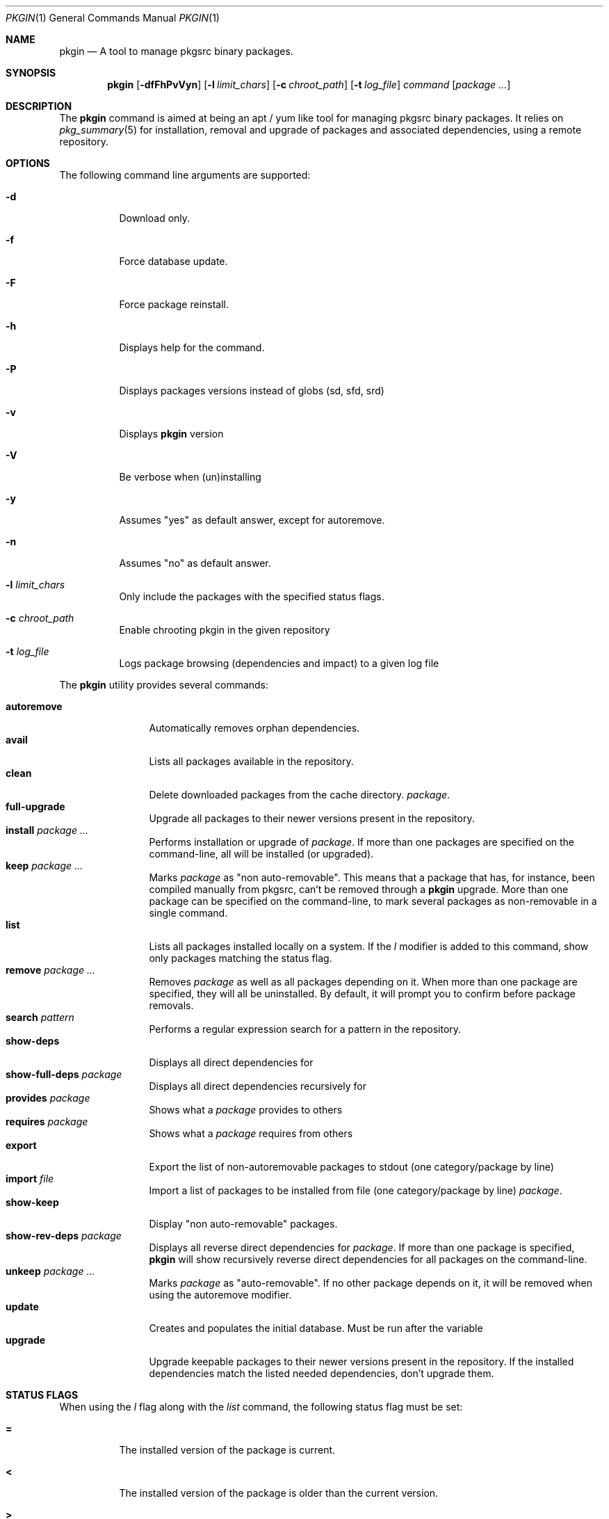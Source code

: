 .\" $NetBSD: pkgin.1,v 1.0 2009/04/24 18:49:08 guigui2 Exp $
.\"
.\" View with following command: nroff -msafer -man pkgin.1 | more
.\"
.Dd Dec 6, 2009
.Dt PKGIN 1
.Os
.Sh NAME
.Nm pkgin
.Nd A tool to manage pkgsrc binary packages.
.Sh SYNOPSIS
.Nm
.Op Fl dfFhPvVyn
.Op Fl l Ar limit_chars
.Op Fl c Ar chroot_path
.Op Fl t Ar log_file
.Ar command
.Op Ar package Ar ...
.Sh DESCRIPTION
The
.Nm
command is aimed at being an apt /
yum like tool for managing pkgsrc binary packages.
It relies on
.Xr pkg_summary 5
for installation, removal and upgrade
of packages and associated dependencies, using a remote repository.
.Sh OPTIONS
The following command line arguments are supported:
.Bl -tag -width indent
.It Fl d
Download only.
.It Fl f
Force database update.
.It Fl F
Force package reinstall.
.It Fl h
Displays help for the command.
.It Fl P
Displays packages versions instead of globs (sd, sfd, srd)
.It Fl v
Displays
.Nm
version
.It Fl V
Be verbose when (un)installing
.It Fl y
Assumes "yes" as default answer, except for autoremove.
.It Fl n
Assumes "no" as default answer.
.It Fl l Ar limit_chars
Only include the packages with the specified status flags.
.It Fl c Ar chroot_path
Enable chrooting pkgin in the given repository
.It Fl t Ar log_file
Logs package browsing (dependencies and impact) to a given log file
.El
.Pp
The
.Nm
utility provides several commands:
.Pp
.Bl -tag -width Fl -compact
.It Cm autoremove
Automatically removes orphan dependencies.
.It Cm avail
Lists all packages available in the repository.
.It Cm clean
Delete downloaded packages from the cache directory.
.Ar package . 
.It Cm full-upgrade
Upgrade all packages to their newer versions present in the
repository.
.It Cm install Ar package Ar ...
Performs installation or upgrade of
.Ar package .
If more than one packages are specified on the command-line, all
will be installed (or upgraded).
.It Cm keep Ar package Ar ...
Marks
.Ar package
as "non auto-removable".
This means that a package that has, for instance, been compiled
manually from pkgsrc, can't be removed through a
.Nm
upgrade.
More than one package can be specified on the command-line, to mark
several packages as non-removable in a single command.
.It Cm list
Lists all packages installed locally on a system. If the
.Ar l
modifier is added to this command, show only packages matching the status flag.
.It Cm remove Ar package Ar ...
Removes
.Ar package
as well as all packages depending on it.
When more than one package are specified, they will all be uninstalled.
By default, it will prompt you to confirm before package removals.
.It Cm search Ar pattern
Performs a regular expression search for a pattern in the repository.
.It Cm show-deps 
Displays all direct dependencies for
.It Cm show-full-deps Ar package
Displays all direct dependencies recursively for
.It Cm provides Ar package
Shows what a
.Ar package
provides to others
.It Cm requires Ar package
Shows what a
.Ar package
requires from others
.It Cm export
Export the list of non-autoremovable packages to stdout
(one category/package by line)
.It Cm import Ar file
Import a list of packages to be installed from file
(one category/package by line)
.Ar package .
.It Cm show-keep
Display "non auto-removable" packages.
.It Cm show-rev-deps Ar package 
Displays all reverse direct dependencies for 
.Ar package .
If more than one package is specified,
.Nm
will show recursively reverse direct dependencies for all packages
on the command-line.
.It Cm unkeep Ar package Ar ...
Marks
.Ar package
as "auto-removable".
If no other package depends on it, it will be removed when using
the autoremove modifier.
.It Cm update
Creates and populates the initial database.
Must be run after the variable
.It Cm upgrade
Upgrade keepable packages to their newer versions present in the
repository.
If the installed dependencies match the listed needed dependencies,
don't upgrade them.
.El
.Sh STATUS FLAGS
.Pp
When using the
.Ar l
flag along with the
.Ar list
command, the following status flag must be set:
.Bl -tag -width indent
.It Li =
The installed version of the package is current.
.It Li \&<
The installed version of the package is older than the current version.
.It Li \&>
The installed version of the package is newer than the current version.
.El
.Sh ENVIRONMENT
.Bl -tag -width indent
.It Ev PKG_REPOS
The 
.Ev PKG_REPOS
environment variable can be pointed to a suitable repository or a list of
space separated repositories in order to override
.Pa  /usr/pkg/etc/pkgin/repositories.conf
.El
.Sh FILES
.Bl -tag -width Ds -compact
.It /usr/pkg/etc/pkgin/repositories.conf
This file contains a list of repositories that
.Nm
will use.
.El
.Sh EXAMPLES
.Pp
Setup the initial database:
.Bd -literal
# echo ftp://ftp.fr.netbsd.org/pub/pkgsrc/packages/NetBSD/i386/5.0/All > /usr/pkg/etc/pkgin/repositories.conf
# pkgin update
processing local summary...
updating database: 100%
downloading pkg_summary.bz2: 100%
processing remote summary (ftp://ftp.fr.netbsd.org/pub/pkgsrc/packages/NetBSD/i386/5.0/All)...
updating database: 100%
.Ed
.Pp
Listing all packages available in the repository: 
.Bd -literal
# pkgin avail | more
[...]
autoconf-2.63        Generates automatic source code configuration scripts
aumix-gtk-2.8nb3     Set mix levels (ncurses and GTK+ 2.0 interfaces)
aumix-2.8nb7         Set mix levels (ncurses interface only)
august-0.63b         Simple Tk-based HTML editor
audacity-1.2.6nb3    Audio editor
[...]
.Ed
.Pp
Install packages and their dependencies:
.Bd -literal
# pkgin install links eterm
nothing to upgrade.
11 packages to be installed: tiff-3.8.2nb4 png-1.2.35 libungif-4.1.4nb1 libltdl-1.5.26 jpeg-6bnb4 pcre-7.8 perl-5.10.0nb5 libast-0.6.1nb3 imlib2-1.4.2nb1 links-2.2nb1 eterm-0.9.4nb1 (25M to download, 64M to install)
proceed ? [y/N]
.Ed
.Pp
Remove packages and their reverse dependencies:
.Bd -literal
# pkgin remove links eterm
2 packages to delete: links-2.2nb1 eterm-0.9.4nb1
proceed ? [y/N]
.Ed
.Pp
Remove orphan dependencies:
.Bd -literal
# pkgin autoremove
in order to remove packages from the autoremove list, flag those with the -k modifier.
9 packages to be autoremoved: libast-0.6.1nb3 pcre-7.8 imlib2-1.4.2nb1 tiff-3.8.2nb4 png-1.2.35 libungif-4.1.4nb1 libltdl-1.5.26 perl-5.10.0nb5 jpeg-6bnb4
proceed ? [y/N]
.Ed
.Pp
.Sh SEE ALSO
.Xr pkg_add 1 ,
.Xr pkg_info 1 ,
.Xr pkg_summary 5 ,
.Xr pkgsrc 7
.Sh AUTHORS
.Bl -tag -width indent -compact
.It Emile Do "iMil" Dc Heitor
Initial work and ongoing development.
.El
.Sh CONTRIBUTORS
.Bl -tag -width indent -compact
.It Jeremy C. Reed
Testing and refinements.
.It Arnaud Ysmal
Tests and patches
.It Claude Charpentier
SQLite schema, and SQL queries debugging.
.It Guillaume Lasmayous
Man page
.It Antonio Huete Jimenez
DragonFly port
.It Min Sik Kim
Darwin port
.It Filip Hajny
SunOS port
.It Baptiste Daroussin
FreeBSD port and patches
.It Gautam B.T.
MINIX port
.El
.Sh BUGS
We're hunting them.
